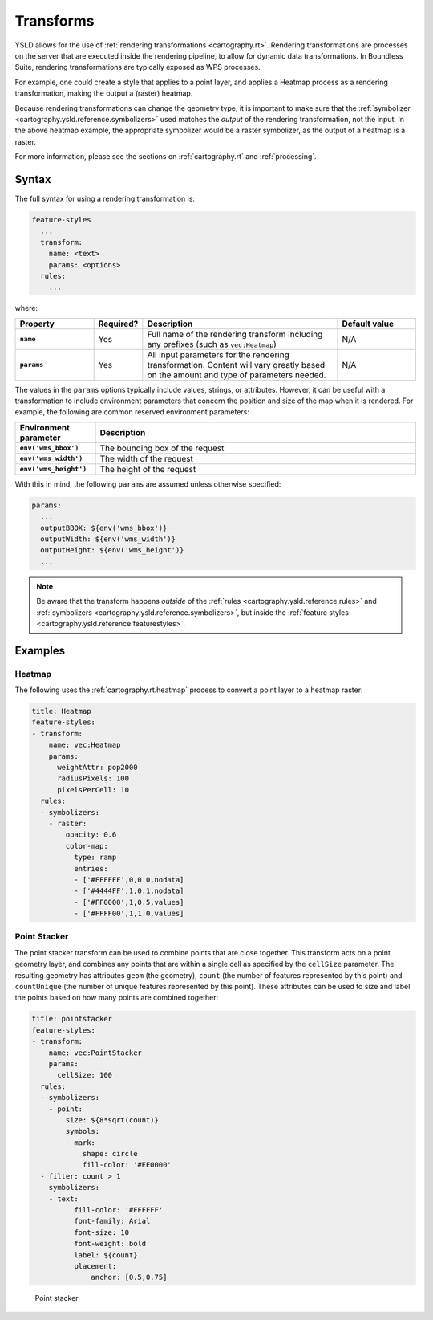 .. _cartography.ysld.reference.transforms:

Transforms
==========

YSLD allows for the use of :ref:`rendering transformations <cartography.rt>`. Rendering transformations are processes on the server that are executed inside the rendering pipeline, to allow for dynamic data transformations. In Boundless Suite, rendering transformations are typically exposed as WPS processes.

For example, one could create a style that applies to a point layer, and applies a Heatmap process as a rendering transformation, making the output a (raster) heatmap.

Because rendering transformations can change the geometry type, it is important to make sure that the :ref:`symbolizer <cartography.ysld.reference.symbolizers>` used matches the *output* of the rendering transformation, not the input. In the above heatmap example, the appropriate symbolizer would be a raster symbolizer, as the output of a heatmap is a raster.

For more information, please see the sections on :ref:`cartography.rt` and :ref:`processing`.

Syntax
------

The full syntax for using a rendering transformation is:

.. code-block:: yaml

   feature-styles
     ...
     transform:
       name: <text>
       params: <options>
     rules:
       ...

where:

.. list-table::
   :class: non-responsive
   :header-rows: 1
   :stub-columns: 1
   :widths: 20 10 50 20

   * - Property
     - Required?
     - Description
     - Default value
   * - ``name``
     - Yes
     - Full name of the rendering transform including any prefixes (such as ``vec:Heatmap``)
     - N/A
   * - ``params``
     - Yes
     - All input parameters for the rendering transformation. Content will vary greatly based on the amount and type of parameters needed.
     - N/A

The values in the ``params`` options typically include values, strings, or attributes. However, it can be useful with a transformation to include environment parameters that concern the position and size of the map when it is rendered. For example, the following are common reserved environment parameters:

.. list-table::
   :class: non-responsive
   :header-rows: 1
   :stub-columns: 1
   :widths: 20 80

   * - Environment parameter
     - Description
   * - ``env('wms_bbox')``
     - The bounding box of the request
   * - ``env('wms_width')``
     - The width of the request
   * - ``env('wms_height')``
     - The height of the request

With this in mind, the following ``params`` are assumed unless otherwise specified:

.. code-block:: yaml

   params:
     ...
     outputBBOX: ${env('wms_bbox')}
     outputWidth: ${env('wms_width')}
     outputHeight: ${env('wms_height')}
     ...

.. note:: Be aware that the transform happens *outside* of the :ref:`rules <cartography.ysld.reference.rules>` and :ref:`symbolizers <cartography.ysld.reference.symbolizers>`, but inside the :ref:`feature styles <cartography.ysld.reference.featurestyles>`.

Examples
--------

Heatmap
~~~~~~~

The following uses the :ref:`cartography.rt.heatmap` process to convert a point layer to a heatmap raster:

.. code-block:: yaml

   title: Heatmap
   feature-styles:
   - transform:
       name: vec:Heatmap
       params:
         weightAttr: pop2000
         radiusPixels: 100
         pixelsPerCell: 10
     rules:
     - symbolizers:
       - raster:
           opacity: 0.6
           color-map:
             type: ramp
             entries:
             - ['#FFFFFF',0,0.0,nodata]
             - ['#4444FF',1,0.1,nodata]
             - ['#FF0000',1,0.5,values]
             - ['#FFFF00',1,1.0,values]


Point Stacker
~~~~~~~~~~~~~

The point stacker transform can be used to combine points that are close together. This transform acts on a point geometry layer, and combines any points that are within a single cell as specified by the ``cellSize`` parameter. The resulting geometry has attributes ``geom`` (the geometry), ``count`` (the number of features represented by this point) and ``countUnique`` (the number of unique features represented by this point). These attributes can be used to size and label the points based on how many points are combined together:

.. code-block:: yaml

   title: pointstacker
   feature-styles:
   - transform:
       name: vec:PointStacker
       params:
         cellSize: 100
     rules:
     - symbolizers:
       - point:
           size: ${8*sqrt(count)}
           symbols:
           - mark:
               shape: circle
               fill-color: '#EE0000'
     - filter: count > 1
       symbolizers:
       - text:
             fill-color: '#FFFFFF'
             font-family: Arial
             font-size: 10
             font-weight: bold
             label: ${count}
             placement:
                 anchor: [0.5,0.75]

.. figure:: img/transforms_pointstacker.png

   Point stacker
